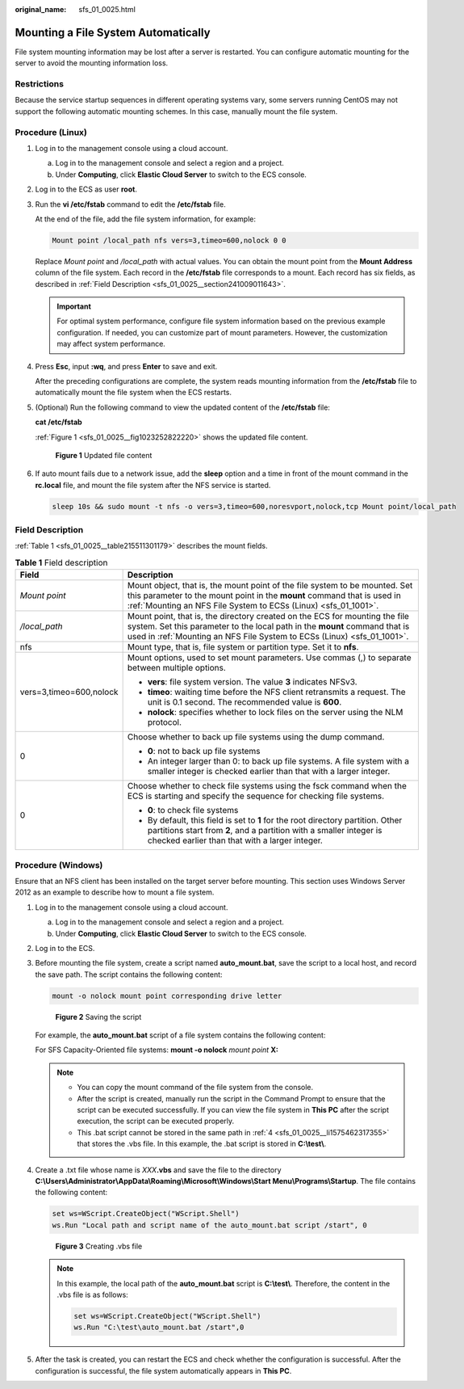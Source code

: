 :original_name: sfs_01_0025.html

.. _sfs_01_0025:

Mounting a File System Automatically
====================================

File system mounting information may be lost after a server is restarted. You can configure automatic mounting for the server to avoid the mounting information loss.

Restrictions
------------

Because the service startup sequences in different operating systems vary, some servers running CentOS may not support the following automatic mounting schemes. In this case, manually mount the file system.

Procedure (Linux)
-----------------

#. Log in to the management console using a cloud account.

   a. Log in to the management console and select a region and a project.
   b. Under **Computing**, click **Elastic Cloud Server** to switch to the ECS console.

#. Log in to the ECS as user **root**.

#. Run the **vi /etc/fstab** command to edit the **/etc/fstab** file.

   At the end of the file, add the file system information, for example:

   .. code-block::

      Mount point /local_path nfs vers=3,timeo=600,nolock 0 0

   Replace *Mount point* and */local_path* with actual values. You can obtain the mount point from the **Mount Address** column of the file system. Each record in the **/etc/fstab** file corresponds to a mount. Each record has six fields, as described in :ref:`Field Description <sfs_01_0025__section241009011643>`.

   .. important::

      For optimal system performance, configure file system information based on the previous example configuration. If needed, you can customize part of mount parameters. However, the customization may affect system performance.

#. Press **Esc**, input **:wq**, and press **Enter** to save and exit.

   After the preceding configurations are complete, the system reads mounting information from the **/etc/fstab** file to automatically mount the file system when the ECS restarts.

#. (Optional) Run the following command to view the updated content of the **/etc/fstab** file:

   **cat /etc/fstab**

   :ref:`Figure 1 <sfs_01_0025__fig1023252822220>` shows the updated file content.

   .. _sfs_01_0025__fig1023252822220:

   .. figure:: /_static/images/en-us_image_0072283477.png
      :alt: **Figure 1** Updated file content

      **Figure 1** Updated file content

#. If auto mount fails due to a network issue, add the **sleep** option and a time in front of the mount command in the **rc.local** file, and mount the file system after the NFS service is started.

   .. code-block::

      sleep 10s && sudo mount -t nfs -o vers=3,timeo=600,noresvport,nolock,tcp Mount point/local_path

.. _sfs_01_0025__section241009011643:

Field Description
-----------------

:ref:`Table 1 <sfs_01_0025__table215511301179>` describes the mount fields.

.. _sfs_01_0025__table215511301179:

.. table:: **Table 1** Field description

   +-----------------------------------+--------------------------------------------------------------------------------------------------------------------------------------------------------------------------------------------------------------------------------------+
   | Field                             | Description                                                                                                                                                                                                                          |
   +===================================+======================================================================================================================================================================================================================================+
   | *Mount point*                     | Mount object, that is, the mount point of the file system to be mounted. Set this parameter to the mount point in the **mount** command that is used in :ref:`Mounting an NFS File System to ECSs (Linux) <sfs_01_1001>`.            |
   +-----------------------------------+--------------------------------------------------------------------------------------------------------------------------------------------------------------------------------------------------------------------------------------+
   | */local_path*                     | Mount point, that is, the directory created on the ECS for mounting the file system. Set this parameter to the local path in the **mount** command that is used in :ref:`Mounting an NFS File System to ECSs (Linux) <sfs_01_1001>`. |
   +-----------------------------------+--------------------------------------------------------------------------------------------------------------------------------------------------------------------------------------------------------------------------------------+
   | nfs                               | Mount type, that is, file system or partition type. Set it to **nfs**.                                                                                                                                                               |
   +-----------------------------------+--------------------------------------------------------------------------------------------------------------------------------------------------------------------------------------------------------------------------------------+
   | vers=3,timeo=600,nolock           | Mount options, used to set mount parameters. Use commas (,) to separate between multiple options.                                                                                                                                    |
   |                                   |                                                                                                                                                                                                                                      |
   |                                   | -  **vers**: file system version. The value **3** indicates NFSv3.                                                                                                                                                                   |
   |                                   | -  **timeo**: waiting time before the NFS client retransmits a request. The unit is 0.1 second. The recommended value is **600**.                                                                                                    |
   |                                   | -  **nolock**: specifies whether to lock files on the server using the NLM protocol.                                                                                                                                                 |
   +-----------------------------------+--------------------------------------------------------------------------------------------------------------------------------------------------------------------------------------------------------------------------------------+
   | 0                                 | Choose whether to back up file systems using the dump command.                                                                                                                                                                       |
   |                                   |                                                                                                                                                                                                                                      |
   |                                   | -  **0**: not to back up file systems                                                                                                                                                                                                |
   |                                   | -  An integer larger than 0: to back up file systems. A file system with a smaller integer is checked earlier than that with a larger integer.                                                                                       |
   +-----------------------------------+--------------------------------------------------------------------------------------------------------------------------------------------------------------------------------------------------------------------------------------+
   | 0                                 | Choose whether to check file systems using the fsck command when the ECS is starting and specify the sequence for checking file systems.                                                                                             |
   |                                   |                                                                                                                                                                                                                                      |
   |                                   | -  **0**: to check file systems                                                                                                                                                                                                      |
   |                                   | -  By default, this field is set to **1** for the root directory partition. Other partitions start from **2**, and a partition with a smaller integer is checked earlier than that with a larger integer.                            |
   +-----------------------------------+--------------------------------------------------------------------------------------------------------------------------------------------------------------------------------------------------------------------------------------+

Procedure (Windows)
-------------------

Ensure that an NFS client has been installed on the target server before mounting. This section uses Windows Server 2012 as an example to describe how to mount a file system.

#. Log in to the management console using a cloud account.

   a. Log in to the management console and select a region and a project.
   b. Under **Computing**, click **Elastic Cloud Server** to switch to the ECS console.

#. Log in to the ECS.

#. Before mounting the file system, create a script named **auto_mount.bat**, save the script to a local host, and record the save path. The script contains the following content:

   .. code-block::

      mount -o nolock mount point corresponding drive letter


   .. figure:: /_static/images/en-us_image_0000001171982484.png
      :alt: **Figure 2** Saving the script

      **Figure 2** Saving the script

   For example, the **auto_mount.bat** script of a file system contains the following content:

   For SFS Capacity-Oriented file systems: **mount -o nolock** *mount point* **X:**

   .. note::

      -  You can copy the mount command of the file system from the console.
      -  After the script is created, manually run the script in the Command Prompt to ensure that the script can be executed successfully. If you can view the file system in **This PC** after the script execution, the script can be executed properly.
      -  This .bat script cannot be stored in the same path in :ref:`4 <sfs_01_0025__li1575462317355>` that stores the .vbs file. In this example, the .bat script is stored in **C:\\test\\**.

#. .. _sfs_01_0025__li1575462317355:

   Create a .txt file whose name is *XXX*\ **.vbs** and save the file to the directory **C:\\Users\\Administrator\\AppData\\Roaming\\Microsoft\\Windows\\Start Menu\\Programs\\Startup**. The file contains the following content:

   .. code-block::

      set ws=WScript.CreateObject("WScript.Shell")
      ws.Run "Local path and script name of the auto_mount.bat script /start", 0


   .. figure:: /_static/images/en-us_image_0000001217262463.png
      :alt: **Figure 3** Creating .vbs file

      **Figure 3** Creating .vbs file

   .. note::

      In this example, the local path of the **auto_mount.bat** script is **C:\\test\\**. Therefore, the content in the .vbs file is as follows:

      .. code-block::

         set ws=WScript.CreateObject("WScript.Shell")
         ws.Run "C:\test\auto_mount.bat /start",0

#. After the task is created, you can restart the ECS and check whether the configuration is successful. After the configuration is successful, the file system automatically appears in **This PC**.
